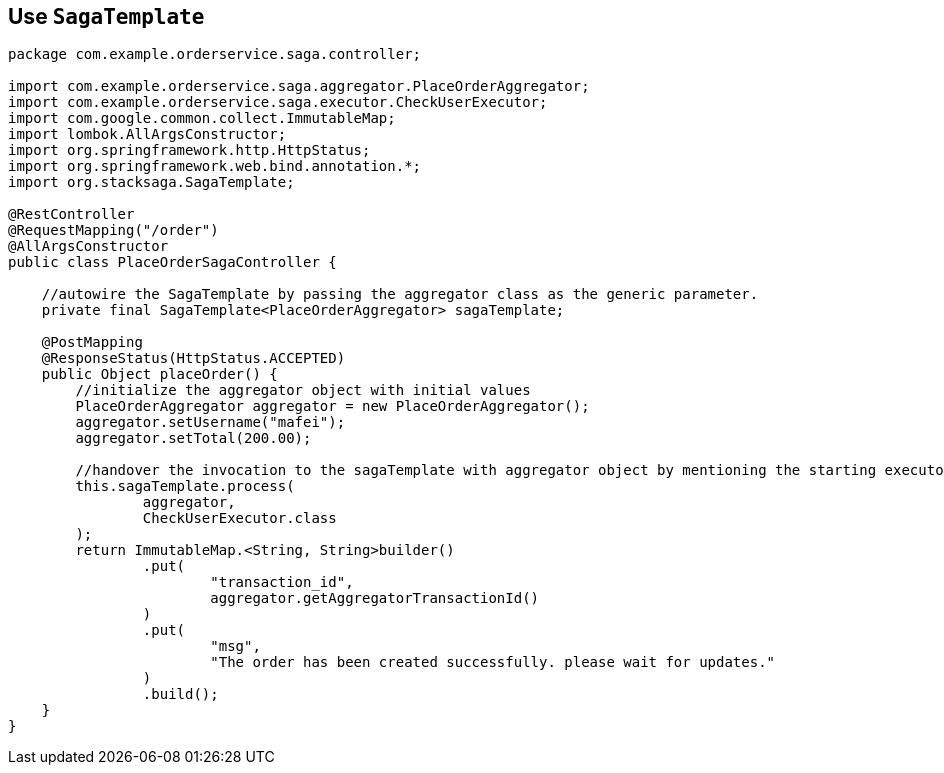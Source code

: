== Use `SagaTemplate` [[use_sagatemplate]]

[source,java]
----
package com.example.orderservice.saga.controller;

import com.example.orderservice.saga.aggregator.PlaceOrderAggregator;
import com.example.orderservice.saga.executor.CheckUserExecutor;
import com.google.common.collect.ImmutableMap;
import lombok.AllArgsConstructor;
import org.springframework.http.HttpStatus;
import org.springframework.web.bind.annotation.*;
import org.stacksaga.SagaTemplate;

@RestController
@RequestMapping("/order")
@AllArgsConstructor
public class PlaceOrderSagaController {

    //autowire the SagaTemplate by passing the aggregator class as the generic parameter.
    private final SagaTemplate<PlaceOrderAggregator> sagaTemplate;

    @PostMapping
    @ResponseStatus(HttpStatus.ACCEPTED)
    public Object placeOrder() {
        //initialize the aggregator object with initial values
        PlaceOrderAggregator aggregator = new PlaceOrderAggregator();
        aggregator.setUsername("mafei");
        aggregator.setTotal(200.00);

        //handover the invocation to the sagaTemplate with aggregator object by mentioning the starting executor class.
        this.sagaTemplate.process(
                aggregator,
                CheckUserExecutor.class
        );
        return ImmutableMap.<String, String>builder()
                .put(
                        "transaction_id",
                        aggregator.getAggregatorTransactionId()
                )
                .put(
                        "msg",
                        "The order has been created successfully. please wait for updates."
                )
                .build();
    }
}
----
